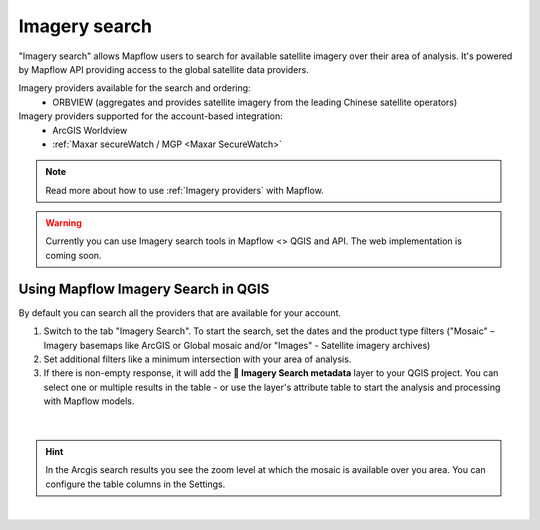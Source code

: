 .. _Imagery search  main:

Imagery search
================

"Imagery search" allows Mapflow users to search for available satellite imagery over their area of analysis.
It's powered by Mapflow API providing access to the global satellite data providers. 

Imagery providers available for the search and ordering:
    * ORBVIEW (aggregates and provides satellite imagery from the leading Chinese satellite operators)

Imagery providers supported for the account-based integration:
    * ArcGIS Worldview
    * :ref:`Maxar secureWatch / MGP <Maxar SecureWatch>`

.. note::
    Read more about how to use :ref:`Imagery providers` with Mapflow.

.. warning::
    Currently you can use Imagery search tools in Mapflow <> QGIS and API. The web implementation is coming soon.

Using Mapflow Imagery Search in QGIS
--------------------------------------

By default you can search all the providers that are available for your account.

1. Switch to the tab "Imagery Search". To start the search, set the dates and the product type filters ("Mosaic" – Imagery basemaps like ArcGIS or Global mosaic and/or "Images" - Satellite imagery archives)
2. Set additional filters like a minimum intersection with your area of analysis.
3. If there is non-empty response, it will add the **🔎 Imagery Search metadata** layer to your QGIS project. You can select one or multiple results in the table - or use the layer's attribute table to start the analysis and processing with Mapflow models.

.. figure:: _static/img_search_qgis.jpg
         :align: center
         :class: with-border no-scaled-link
         :width: 18cm
|

.. hint::
    In the Arcgis search results you see the zoom level at which the mosaic is available over you area. You can configure the table columns in the Settings.

.. figure:: _static/arcgis-new-plugin.gif
         :align: center
         :class: with-border no-scaled-link
         :width: 18cm
|